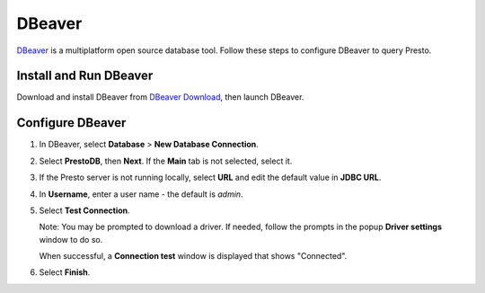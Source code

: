 =======
DBeaver
=======

`DBeaver <https://dbeaver.io/>`_ is a multiplatform open source database tool. Follow these steps to configure DBeaver to query Presto.

Install and Run DBeaver
=======================

Download and install DBeaver from `DBeaver Download <https://dbeaver.io/download/>`_, then launch DBeaver.

Configure DBeaver
=================

1. In DBeaver, select **Database** > **New Database Connection**. 

2. Select **PrestoDB**, then **Next**. If the **Main** tab is not selected, select it. 

3. If the Presto server is not running locally, select **URL** and edit the default value in **JDBC URL**. 

4. In **Username**, enter a user name - the default is `admin`. 

5. Select **Test Connection**. 

   Note: You may be prompted to download a driver. If needed, follow the prompts in the popup **Driver settings** window to do so. 

   When successful, a **Connection test** window is displayed that shows "Connected".

6. Select **Finish**. 